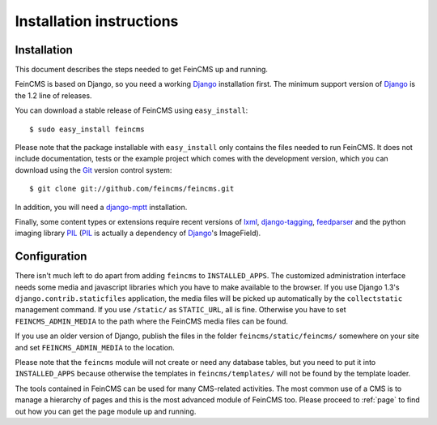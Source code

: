 .. _installation:

=========================
Installation instructions
=========================

Installation
============

This document describes the steps needed to get FeinCMS up and running.

FeinCMS is based on Django, so you need a working Django_ installation
first. The minimum support version of Django_ is the 1.2 line of releases.

You can download a stable release of FeinCMS using ``easy_install``::

    $ sudo easy_install feincms

Please note that the package installable with ``easy_install`` only
contains the files needed to run FeinCMS. It does not include documentation,
tests or the example project which comes with the development version,
which you can download using the Git_ version control system::

    $ git clone git://github.com/feincms/feincms.git

In addition, you will need a django-mptt_ installation.

Finally, some content types or extensions require recent versions of
lxml_, django-tagging_, feedparser_ and the python imaging library PIL_
(PIL_ is actually a dependency of Django_'s ImageField).


.. _Django: http://www.djangoproject.com/
.. _Git: http://git-scm.com/
.. _Subversion: http://subversion.tigris.org/
.. _django-mptt: http://github.com/django-mptt/django-mptt/
.. _django-tagging: http://code.google.com/p/django-tagging/
.. _lxml: http://codespeak.net/lxml/
.. _feedparser: http://www.feedparser.org/
.. _PIL: http://www.pythonware.com/products/pil/


Configuration
=============

There isn't much left to do apart from adding ``feincms`` to ``INSTALLED_APPS``.
The customized administration interface needs some media and javascript
libraries which you have to make available to the browser. If you use Django 1.3's
``django.contrib.staticfiles`` application, the media files will be picked up
automatically by the ``collectstatic`` management command. If you use ``/static/``
as ``STATIC_URL``, all is fine. Otherwise you have to set ``FEINCMS_ADMIN_MEDIA``
to the path where the FeinCMS media files can be found.

If you use an older version of Django, publish the files in the folder
``feincms/static/feincms/`` somewhere on your site and set ``FEINCMS_ADMIN_MEDIA``
to the location.

Please note that the ``feincms`` module will not create or need any database
tables, but you need to put it into ``INSTALLED_APPS`` because otherwise the
templates in ``feincms/templates/`` will not be found by the template loader.

The tools contained in FeinCMS can be used for many CMS-related
activities. The most common use of a CMS is to manage a hierarchy of
pages and this is the most advanced module of FeinCMS too. Please
proceed to :ref:`page` to find out how you can get the page module
up and running.
